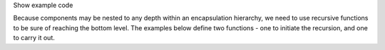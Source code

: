 .. _snippet_print_encapsulation:

.. container:: toggle

  .. container:: header-left

    Show example code

  Because components may be nested to any depth within an encapsulation hierarchy, we need to use recursive functions to be sure of reaching the bottom level.
  The examples below define two functions - one to initiate the recursion, and one to carry it out.

  .. tabs::

    .. code-tab:: c++

      // This function is called to initiate the recursion:
      void printEncapsulationStructureToTerminal(libcellml::ModelPtr &model)
        {
            // Prints the encapsulation structure of the model to the terminal
            std::string spacer = "  - ";
            std::cout << "Model '" << model->name() << "' has " << model->componentCount()
                      << " components" << std::endl;
            for (size_t c = 0; c < model->componentCount(); ++c) {
                auto child = model->component(c);
                printComponentOnlyToTerminal(child, spacer);
            }
        }

        // This function performs the recursion to the full depth of the encapsulation:
        void printComponentOnlyToTerminal(libcellml::ComponentPtr &component, std::string spacer)
        {
            std::cout << spacer << "Component '" << component->name() << "' has " << component->componentCount() << " child components" << std::endl;
            for (size_t c = 0; c < component->componentCount(); c++) {
                std::string anotherSpacer = "    " + spacer;
                auto child = component->component(c);
                printComponentOnlyToTerminal(child, anotherSpacer);
            }
        }

    .. code-tab:: py

      # Prints the encapsulation structure of the model to the terminal.  This
      # function intitiates the recursion through the encapsulation structure.
      def print_encapsulation_structure_to_terminal(model):
        spacer = "  - "
        print("Model '{m}' has {c} components".format(m=model.name(), c=model.componentCount()))

        for c in range(0, model.componentCount()):
            child_component = model.component(c)
            print_component_only_to_terminal(child_component, spacer)
        print()

      # This function performs the recursion, and explores all child components.
      def print_component_only_to_terminal(component, spacer):
          print("{s}Component '{c}' has {n} child components".format(
              s=spacer,
              c=component.name(),
              n=component.componentCount()))

          for c in range(0, component.componentCount()):
              another_spacer = "    " + spacer
              child_component = component.component(c)
              print_component_only_to_terminal(child_component, another_spacer)
          print()
